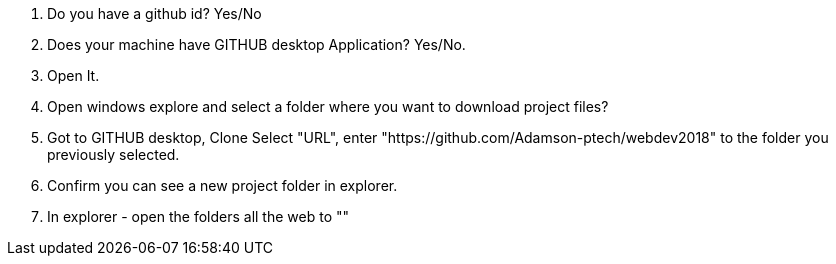 1. Do you have a github id? Yes/No
2. Does your machine have GITHUB desktop Application? Yes/No. 
3. Open It.

4. Open windows explore and select a folder where you want to download project files?
5. Got to GITHUB desktop, Clone Select "URL", enter "https://github.com/Adamson-ptech/webdev2018" to the folder you previously selected.
6. Confirm you can see a new project folder in explorer.
7. In explorer - open the folders all the web to ""